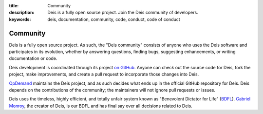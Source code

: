 :title: Community
:description: Deis is a fully open source project. Join the Deis community of developers.
:keywords: deis, documentation, community, code, conduct, code of conduct

.. _community:

Community
=========

Deis is a fully open source project. As such, the "Deis community" consists
of anyone who uses the Deis software and participates in its evolution,
whether by answering questions, finding bugs, suggesting enhancements, or
writing documentation or code.

Deis development is coordinated through its project `on GitHub`_. Anyone can
check out the source code for Deis, fork the project, make improvements,
and create a pull request to incorporate those changes into Deis.

`OpDemand`_ maintains the Deis project, and as such decides what
ends up in the official GitHub repository for Deis. Deis depends on the
contributions of the community; the maintainers will not ignore pull
requests or issues.

Deis uses the timeless, highly efficient, and totally unfair system known as
"Benevolent Dictator for Life" (`BDFL`_). `Gabriel Monroy`_, the creator of
Deis, is our BDFL and has final say over all decisions related to Deis.


.. _`on Github`: https://github.com/opdemand/deis
.. _`OpDemand`: http://www.opdemand.com/
.. _`BDFL`: http://en.wikipedia.org/wiki/Benevolent_Dictator_for_Life
.. _`Gabriel Monroy`: https://github.com/gabrtv
